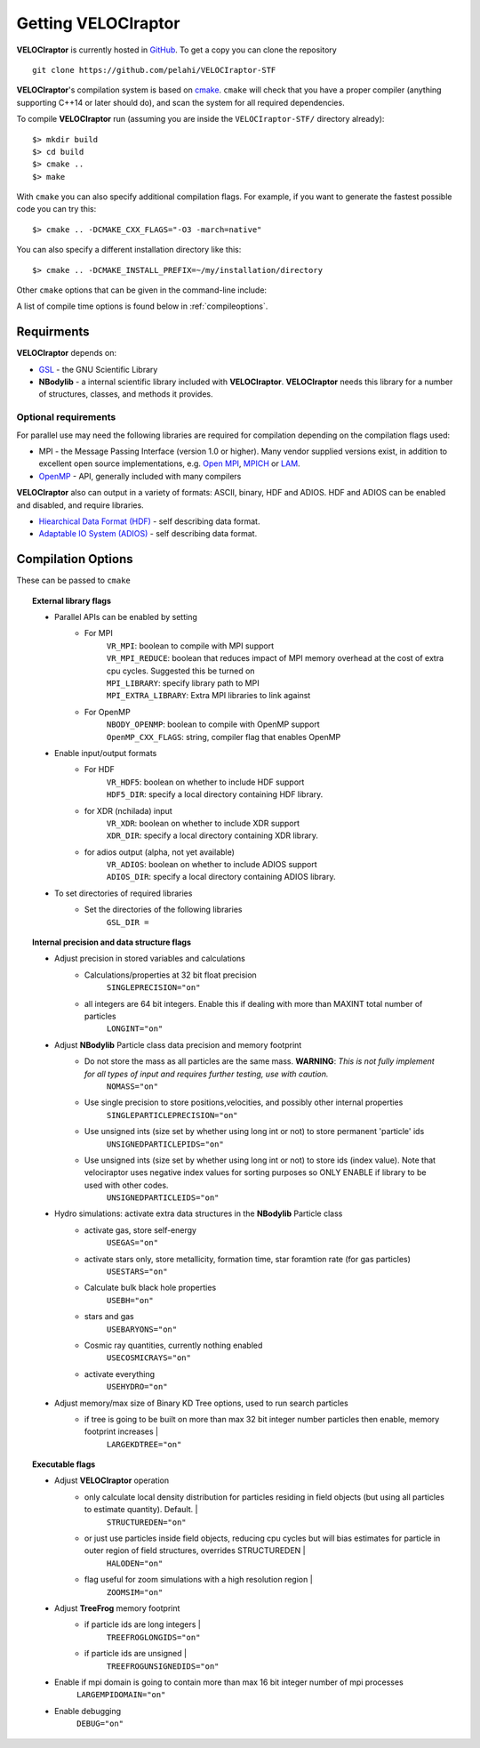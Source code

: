 .. _getting:

Getting **VELOCIraptor**
########################

**VELOCIraptor** is currently hosted in `GitHub <https://github.com/pelahi/VELOCIraptor-STF>`_.
To get a copy you can clone the repository
::
    git clone https://github.com/pelahi/VELOCIraptor-STF

**VELOCIraptor**'s compilation system is based on `cmake <https://www.cmake.org/>`_. ``cmake`` will
check that you have a proper compiler (anything supporting C++14 or later should do),
and scan the system for all required dependencies.

To compile **VELOCIraptor** run (assuming you are inside the ``VELOCIraptor-STF/`` directory already)::

 $> mkdir build
 $> cd build
 $> cmake ..
 $> make

With ``cmake`` you can also specify additional compilation flags.
For example, if you want to generate the fastest possible code
you can try this::

 $> cmake .. -DCMAKE_CXX_FLAGS="-O3 -march=native"

You can also specify a different installation directory like this::

 $> cmake .. -DCMAKE_INSTALL_PREFIX=~/my/installation/directory

Other ``cmake`` options that can be given in the command-line include:

A list of compile time options is found below in :ref:`compileoptions`.

Requirments
===========

**VELOCIraptor** depends on:

* `GSL <https://www.gnu.org/software/gsl/>`_ - the GNU Scientific Library
* **NBodylib** - a internal scientific library included with **VELOCIraptor**. **VELOCIraptor** needs this library for a number of structures, classes, and methods it provides.

Optional requirements
---------------------

For parallel use may need the following libraries are required for compilation
depending on the compilation flags used:

* MPI - the Message Passing Interface (version 1.0 or higher). Many
  vendor supplied versions exist, in addition to excellent open source
  implementations, e.g. `Open MPI <https://www.open-mpi.org/>`_, `MPICH <http://www-unix.mcs.anl.gov/mpi/mpich/>`_ or
  `LAM <http://www.lam-mpi.org/>`_.

* `OpenMP <http://www.openmp.org/>`_ - API, generally included with many compilers

**VELOCIraptor** also can output in a variety of formats: ASCII, binary, HDF and ADIOS.
HDF and ADIOS can be enabled and disabled, and require libraries.

* `Hiearchical Data Format (HDF) <https://www.hdfgroup.org/>`_ - self describing data format.
* `Adaptable IO System (ADIOS) <https://www.olcf.ornl.gov/center-projects/adios/>`_ - self describing data format.

.. _compileoptions:

Compilation Options
===================

These can be passed to ``cmake``

.. topic:: External library flags

    * Parallel APIs can be enabled by setting
        * For MPI
            | ``VR_MPI``: boolean to compile with MPI support
            | ``VR_MPI_REDUCE``: boolean that reduces impact of MPI memory overhead at the cost of extra cpu cycles. Suggested this be turned on
            | ``MPI_LIBRARY``: specify library path to MPI
            | ``MPI_EXTRA_LIBRARY``: Extra MPI libraries to link against
        * For OpenMP
            | ``NBODY_OPENMP``: boolean to compile with OpenMP support
            | ``OpenMP_CXX_FLAGS``: string, compiler flag that enables OpenMP


    * Enable input/output formats
        * For HDF
            | ``VR_HDF5``: boolean on whether to include HDF support
            | ``HDF5_DIR``: specify a local directory containing HDF library.
        * for XDR (nchilada) input
            | ``VR_XDR``: boolean on whether to include XDR support
            | ``XDR_DIR``: specify a local directory containing XDR library.
        * for adios output (alpha, not yet available)
            | ``VR_ADIOS``: boolean on whether to include ADIOS support
            | ``ADIOS_DIR``: specify a local directory containing ADIOS library.

    * To set directories of required libraries
        * Set the directories of the following libraries
            | ``GSL_DIR =``

.. topic:: Internal precision and data structure flags

    * Adjust precision in stored variables and calculations
        * Calculations/properties at 32 bit float precision
            ``SINGLEPRECISION="on"``
        * all integers are 64 bit integers. Enable this if dealing with more than MAXINT total number of particles
            ``LONGINT="on"``

    * Adjust **NBodylib** Particle class data precision and memory footprint
        * Do not store the mass as all particles are the same mass. :strong:`WARNING`: :emphasis:`This is not fully implement for all types of input and requires further testing, use with caution.`
            ``NOMASS="on"``
        * Use single precision to store positions,velocities, and possibly other internal properties
            ``SINGLEPARTICLEPRECISION="on"``
        * Use unsigned ints (size set by whether using long int or not) to store permanent 'particle' ids
            ``UNSIGNEDPARTICLEPIDS="on"``
        * Use unsigned ints (size set by whether using long int or not) to store ids (index value). Note that velociraptor uses negative index values for sorting purposes so ONLY ENABLE if library to be used with other codes.
            ``UNSIGNEDPARTICLEIDS="on"``

    * Hydro simulations: activate extra data structures in the **NBodylib** Particle class
        * activate gas, store self-energy
            ``USEGAS="on"``
        * activate stars only, store metallicity, formation time, star foramtion rate (for gas particles)
            ``USESTARS="on"``
        * Calculate bulk black hole properties
            ``USEBH="on"``
        * stars and gas
            ``USEBARYONS="on"``
        * Cosmic ray quantities, currently nothing enabled
            ``USECOSMICRAYS="on"``
        * activate everything
            ``USEHYDRO="on"``

    * Adjust memory/max size of Binary KD Tree options, used to run search particles
        * if tree is going to be built on more than max 32 bit integer number particles then enable, memory footprint increases |
            ``LARGEKDTREE="on"``

.. topic:: Executable flags

    * Adjust **VELOCIraptor** operation
        * only calculate local density distribution for particles residing in field objects (but using all particles to estimate quantity). Default. |
            ``STRUCTUREDEN="on"``
        * or just use particles inside field objects, reducing cpu cycles but will bias estimates for particle in outer region of field structures, overrides STRUCTUREDEN |
            ``HALODEN="on"``
        * flag useful for zoom simulations with a high resolution region |
            ``ZOOMSIM="on"``
    * Adjust **TreeFrog** memory footprint
        * if particle ids are long integers |
            ``TREEFROGLONGIDS="on"``
        * if particle ids are unsigned |
            ``TREEFROGUNSIGNEDIDS="on"``
    * Enable if mpi domain is going to contain more than max 16 bit integer number of mpi processes
        ``LARGEMPIDOMAIN="on"``
    * Enable debugging
        ``DEBUG="on"``
